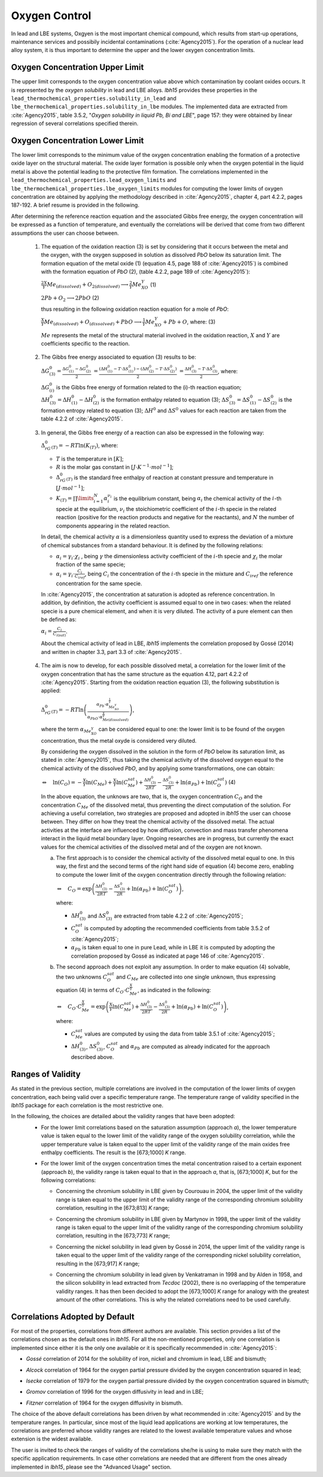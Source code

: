 ++++++++++++++
Oxygen Control
++++++++++++++

In lead and LBE systems, Oxgyen is the most important chemical compound, which results
from start-up operations, maintenance services and possibily incidental contaminations (:cite:`Agency2015`).
For the operation of a nuclear lead alloy system, it is thus important to
determine the upper and the lower oxygen concentration limits.

.. _ Oxygen concentration upper limit:

Oxygen Concentration Upper Limit
================================

The upper limit corresponds to the oxygen concentration value above which contamination by coolant oxides occurs.
It is represented by the *oxygen solubility* in lead and LBE alloys. *lbh15* provides
these properties in the ``lead_thermochemical_properties.solubility_in_lead``
and ``lbe_thermochemical_properties.solubility_in_lbe`` modules.
The implemented data are extracted from :cite:`Agency2015`, table 3.5.2,
"*Oxygen solubility in liquid Pb, Bi and LBE*", page 157: they were obtained by linear regression of
several correlations specified therein.

.. _ Oxygen concentration lower limit:

Oxygen Concentration Lower Limit
================================

The lower limit corresponds to the minimum value of the oxygen concentration enabling the formation of a protective oxide layer on the structural material.
The oxide layer formation is possible only when the oxygen potential in the liquid metal is above the
potential leading to the protective film formation. The correlations implemented in the
``lead_thermochemical_properties.lead_oxygen_limits`` and ``lbe_thermochemical_properties.lbe_oxygen_limits``
modules for computing the lower limits of oxygen concentration are obtained by applying the methodology
described in :cite:`Agency2015`, chapter 4, part 4.2.2, pages 187-192. A brief resume is provided in the following.

After determining the reference reaction equation and the associated Gibbs free energy, the oxygen
concentration will be expressed as a function of temperature, and eventually the correlations will
be derived that come from two different assumptions the user can choose between.

..

  1. The equation of the oxidation reaction (3) is set by considering that it occurs
     between the metal and the oxygen, with the oxygen supposed in solution as dissolved *PbO* below its saturation limit.
     The formation equation of the metal oxide (1) (equation 4.5, page 188 of :cite:`Agency2015`) is combined with the formation
     equation of *PbO* (2), (table 4.2.2, page 189 of :cite:`Agency2015`):

     :math:`\frac{2X}{Y}Me_{(dissolved)} + O_{2(dissolved)} \longrightarrow \frac{2}{Y}Me_XO_Y`    (1)

     :math:`2Pb + O_2 \longrightarrow 2PbO`    (2)

     thus resulting in the following oxidation reaction equation for a mole of *PbO*:

     :math:`\frac{X}{Y}Me_{(dissolved)} + O_{(dissolved)} + PbO \longrightarrow \frac{1}{Y}Me_XO_Y + Pb + O`, where:    (3)

     :math:`Me` represents the metal of the structural material involved in the oxidation reaction,
     :math:`X` and :math:`Y` are coefficients specific to the reaction.

..

  2. The Gibbs free energy associated to equation (3) results to be:

     :math:`\Delta G^0_{(3)} = \frac{\Delta G^0_{(1)}-\Delta G^0_{(2)}}{2}`
     :math:`= \frac{\left(\Delta H^0_{(1)}-T\cdot\Delta S^0_{(1)}\right)-\left(\Delta H^0_{(2)}-T\cdot\Delta S^0_{(2)}\right)}{2}`
     :math:`= \frac{\Delta H^0_{(3)}-T\cdot\Delta S^0_{(3)}}{2}`, where:

     :math:`\Delta G^0_{(i)}` is the Gibbs free energy of formation related to the (i)-th reaction equation;
     :math:`\Delta H^0_{(3)} = \Delta H^0_{(1)}-\Delta H^0_{(2)}` is the formation enthalpy related to equation (3);
     :math:`\Delta S^0_{(3)} =\Delta S^0_{(1)}-\Delta S^0_{(2)}` is the formation entropy related to equation (3);
     :math:`\Delta H^0` and :math:`\Delta S^0` values for each reaction are taken from the table 4.2.2 of :cite:`Agency2015`.

..

  3. In general, the Gibbs free energy of a reaction can also be expressed in the following way:

     :math:`\Delta_rG^0_{(T)} = -RT \ln{(K_{(T)})}`, where:

     - :math:`T` is the temperature in :math:`[K]`;

     - :math:`R` is the molar gas constant in :math:`[J\cdot K^{-1} \cdot mol^{-1}]`;

     - :math:`\Delta_rG^0_{(T)}` is the standard free enthalpy of reaction at constant pressure
       and temperature in :math:`[J\cdot mol^{-1}]`;

     - :math:`K_{(T)} = \prod\limits_{i=1}^{N} \alpha_i^{\nu_i}` is the equilibrium constant,
       being :math:`\alpha_i` the chemical activity of the :math:`i`-th specie at the equilibrium,
       :math:`\nu_i` the stoichiometric coefficient of the :math:`i`-th specie in the related reaction
       (positive for the reaction products and negative for the reactants), and :math:`N` the number of
       components appearing in the related reaction.

     In detail, the chemical activity :math:`\alpha` is a dimensionless quantity used to express the deviation
     of a mixture of chemical substances from a standard behaviour. It is defined by the following relations:

     - :math:`\alpha_i = \gamma_i\cdot\chi_i` , being :math:`\gamma` the dimensionless activity coefficient
       of the :math:`i`-th specie and :math:`\chi_i` the molar fraction of the same specie;

     - :math:`\alpha_i = \gamma_i\cdot\frac{C_i}{C_{iref}}`, being :math:`C_i` the concentration of the
       :math:`i`-th specie in the mixture and :math:`C_{iref}` the reference concentration for the same specie.

     In :cite:`Agency2015`, the concentration at saturation is adopted as reference concentration. In addition,
     by definition, the activity coefficient is assumed equal to one in two cases: when the related specie is a pure chemical
     element, and when it is very diluted. The activity of a pure element can then be defined as:
     
     :math:`\alpha_i=\frac{C_i}{C_{i(sat)}}`.

     About the chemical activity of lead in LBE, *lbh15* implements the correlation proposed by Gossé (2014)
     and written in chapter 3.3, part 3.3 of :cite:`Agency2015`.

..

  4. The aim is now to develop, for each possible dissolved metal, a correlation for the lower limit of the
     oxygen concentration that has the same structure as the equation 4.12, part 4.2.2 of :cite:`Agency2015`. Starting from the
     oxidation reaction equation (3), the following substitution is applied:

     :math:`\Delta_rG^0_{(T)}=-RT\ln{\left(\frac{\alpha_{Pb}\cdot\alpha_{Me_XO_Y}^{\frac{1}{Y}}}{\alpha_{PbO}\cdot\alpha_{Me{(dissolved)}}^{\frac{X}{Y}}}\right)}`,

     where the term :math:`\alpha_{Me_XO_Y}` can be considered equal to one: the lower limit is to be found of the oxygen
     concentration, thus the metal oxyde is considered very diluted.

     By considering the oxygen dissolved in the solution in the form of *PbO* below its saturation limit, as stated in :cite:`Agency2015`,
     thus taking the chemical activity of the dissolved oxygen equal to the chemical activity of the dissolved *PbO*, and by
     applying some transformations, one can obtain:

     :math:`\Leftrightarrow \quad \ln{\left( C_O \right)} = - \frac{X}{Y}\ln{\left(C_{Me}\right)} + \frac{X}{Y}\ln{\left(C_{Me}^{sat}\right)} + \frac{\Delta H^0_{(3)}}{2RT} - \frac{\Delta S^0_{(3)}}{2R} + \ln{\left(\alpha_{Pb}\right)} + \ln{\left(C_O^{sat}\right)}`  (4)

     In the above equation, the unknows are two, that is, the oxygen concentration :math:`C_O` and the concentration
     :math:`C_{Me}` of the dissolved metal, thus preventing the direct computation of the solution. For achieving
     a useful correlation, two strategies are proposed and adopted in *lbh15* the user can choose between. They differ
     on how they treat the chemical activity of the dissolved metal. The actual activities at the interface are
     influenced by how diffusion, convection and mass transfer phenomena interact in the liquid metal boundary layer.
     Ongoing researches are in progress, but currently the exact values for the chemical activities of the dissolved
     metal and of the oxygen are not known.

     a. The first approach is to consider the chemical activity of the dissolved metal equal to one.
        In this way, the first and the second terms of the right hand side of equation (4) become zero, enabling to
        compute the lower limit of the oxygen concentration directly through the following relation:

        :math:`\Leftrightarrow \quad C_O = \exp{\left(\frac{\Delta H^0_{(3)}}{2RT} - \frac{\Delta S^0_{(3)}}{2R} + \ln{\left(\alpha_{Pb}\right)} + \ln{\left(C_O^{sat}\right)}\right)}`,

        where:
  
        - :math:`\Delta H^0_{(3)}` and :math:`\Delta S^0_{(3)}` are extracted from table 4.2.2 of :cite:`Agency2015`;

        - :math:`C_O^{sat}` is computed by adopting the recommended coefficients from table 3.5.2 of :cite:`Agency2015`;

        - :math:`\alpha_{Pb}` is taken equal to one in pure Lead, while in LBE it is computed by adopting the
          correlation proposed by Gossé as indicated at page 146 of :cite:`Agency2015`.

     b. The second approach does not exploit any assumption. In order to make equation (4) solvable, the two unknowns
        :math:`C_O^{sat}` and :math:`C_{Me}` are collected into one single unknown, thus expressing equation (4) in terms
        of :math:`C_O  \cdot C_{Me}^{\frac{X}{Y}}`, as indicated in the following:

        :math:`\Leftrightarrow \quad C_O  \cdot C_{Me}^{\frac{X}{Y}} = \exp{\left(\frac{X}{Y}\ln{\left(C_{Me}^{sat}\right)} + \frac{\Delta H^0_{(3)}}{2RT} - \frac{\Delta S^0_{(3)}}{2R} + \ln{\left(\alpha_{Pb}\right)} + \ln{\left(C_O^{sat}\right)}\right)}`,

        where:

        - :math:`C_{Me}^{sat}` values are computed by using the data from table 3.5.1 of :cite:`Agency2015`;

        - :math:`\Delta H^0_{(3)}`, :math:`\Delta S^0_{(3)}`, :math:`C_O^{sat}` and :math:`\alpha_{Pb}` are computed as already
          indicated for the approach described above.

.. _ Ranges of validity:

Ranges of Validity
==================

As stated in the previous section, multiple correlations are involved in the computation of the lower limits of
oxygen concentration, each being valid over a specific temperature range. The temperature range of
validity specified in the *lbh15* package for each correlation is the most restrictive one.

In the following, the choices are detailed about the validity ranges that have been adopted:
  - For the lower limit correlations based on the saturation assumption (approach *a*), the lower temperature
    value is taken equal to the lower limit of the validity range of the oxygen solubility correlation,
    while the upper temperature value is taken equal to the upper limit of the validity range of the main
    oxides free enthalpy coefficients. The result is the [673;1000] *K* range.
  
  ..

  - For the lower limit of the oxygen concentration times the metal concentration raised to a certain exponent (approach *b*),
    the validity range is taken equal to that in the approach *a*, that is, [673;1000] *K*, but for the following correlations:

    - Concerning the chromium solubility in LBE given by Courouau in 2004, the upper limit of the validity range
      is taken equal to the upper limit of the validity range of the corresponding chromium solubility correlation, resulting in the [673;813] *K* range;

    ..

    - Concerning the chromium solubility in LBE given by Martynov in 1998, the upper limit of the validity range
      is taken equal to the upper limit of the validity range of the corresponding chromium solubility correlation, resulting in the [673;773] *K* range;

    ..

    - Concerning the nickel solubility in lead given by Gossé in 2014, the upper limit of the validity range
      is taken equal to the upper limit of the validity range of the corresponding nickel solubility correlation, resulting in the [673;917] *K* range;

    ..
    
    - Concerning the chromium solubility in lead given by Venkatraman in 1998 and by Alden in 1958, and the silicon solubility
      in lead extracted from *Tecdoc* (2002), there is no overlapping of the temperature validity ranges. It has then been decided
      to adopt the [673;1000] *K* range for analogy with the greatest amount of the other correlations. This is why the related
      correlations need to be used carefully.

.. _ Correlations adopted by default:

Correlations Adopted by Default
===============================

For most of the properties, correlations from different authors are available. This section provides a list of the
correlations chosen as the default ones in *lbh15*. For all the non-mentioned properties, only one correlation is
implemented since either it is the only one available or it is specifically recommended in :cite:`Agency2015`:

- *Gossé* correlation of 2014 for the solubility of iron, nickel and chromium in lead, LBE and bismuth;

..

- *Alcock* correlation of 1964 for the oxygen partial pressure divided by the oxygen concentration squared in lead;

..

- *Isecke* correlation of 1979 for the oxygen partial pressure divided by the oxygen concentration squared in bismuth;

..

- *Gromov* correlation of 1996 for the oxygen diffusivity in lead and in LBE;

..

- *Fitzner* correlation of 1964 for the oxygen diffusivity in bismuth.

..

The choice of the above default correlations has been driven by what recommended in :cite:`Agency2015` and by the temperature ranges.
In particular, since most of the liquid lead applications are working at low temperatures, the correlations are preferred whose validity ranges
are related to the lowest available temperature values and whose extension is the widest available.

The user is invited to check the ranges of validity of the correlations she/he is using to make sure they match with the specific
application requirements. In case other correlations are needed that are different from the ones already implemented in *lbh15*, please see
the "Advanced Usage" section.

.. YET TO CHECK
.. +++++++++
   Tutorials
   +++++++++
   
   This section contains an example of the application of the complete package.
   We chose to performed this tutorial considering a liquid lead system, in a cylindrical iron thank.
   
   This tutorial is aimed to compute:
     - the temperature variation over time
   
     - the level of the liquid metal over temperature
   
     - the oxygen concentration limits over temperature
   
     - the mean limit oxygen concentration over temperature
   
   
   The user can define:
     - the mass of the system
   
     - the initial temperature
   
     - the simulation duration
   
     - the power variation
   
     - the starting and ending time of this varition
   
     - the radius of the tank
   
   
   - The first step is to import all the modules needed and to set the constants:
   
     .. code-block:: python
   
       """Tutorial using thermophysical and thermochemical
       correlations of the lbh15 python package"""
       import numpy as np
       import matplotlib.pyplot as plt
       from lbh15 import Lead
   
   
       if __name__ == "__main__":
   
           # Setting of the constants
           T_0 = 683  # [K]
           SIMULATION_TIME = 100  # [s]
           STEP_SIZE = 0.1  # [s]
           MASS = 100  # [kg]
           #  Power variation
           NET_POWER = 43000  # [W]
           VARIATION_START = 20  # [s]
           VARIATION_END = 70  # [s]
           RADIUS = 1  # [m]
   
   - We then have to create all the arrays that will contain the values we are interested in:
   
     .. code-block:: python
   
       # Creation of the arrays
       # Array containing the time values
       time = np.arange(0, SIMULATION_TIME, STEP_SIZE)
       # Array containing the heat variation values
       heat_variation = np.zeros(len(time)-1)
       # Array containing the temperature values
       temperature = np.zeros_like(time)
       # Array containing the lower oxygen concentration values
       lower_oxygen_concentration = np.zeros_like(time)
       # Array containing the upper oxygen concentration values
       upper_oxygen_concentration = np.zeros_like(time)
       # Array containing the level of the liquid metal in the tank
       level = np.zeros_like(time)
   
   - Before starting the loop which wil computes our results, we have to initialize the temperature
     and the power variation, such that at each time step of the total variation time,
     the power will have the same variation value. 
   
     .. code-block:: python
   
           # Filling of the heat variation array,
           # computed according to the power variation
           VAR_START_IDX = int(VARIATION_START/STEP_SIZE)
           VAR_END_IDX = int(VARIATION_END/STEP_SIZE)
           heat_variation[VAR_START_IDX:VAR_END_IDX] = (
               NET_POWER * STEP_SIZE)
   
           # Initialization
           temperature[0] = T_0
           system = Lead(T=T_0)
           h_0 = system.h
           upper_oxygen_concentration[0] = system.o_sol
           lower_oxygen_concentration[0] = system.lim_fe_sat
           volume = MASS / system.rho
           level[0] = volume / (np.pi * (RADIUS**2))
   
           # Looping
           for i in range(1, len(time)):
               # Solving heat balance
               h_i = np.sum(heat_variation[0:i])/MASS + h_0
               # Creation of an object at a T temperature deduced from the h value
               system = Lead(h=h_i)
               temperature[i] = system.T
               # Updating the lower oxygen concentration
               lower_oxygen_concentration[i] = system.lim_fe_sat
               # Updating the upper oxygen concentration
               upper_oxygen_concentration[i] = system.o_sol
               # Updating the volume of the system
               volume = MASS / system.rho
               # Updating the level of the liquid metal
               level[i] = volume / (np.pi * (RADIUS**2))
   
   - Finally, we have to plot the graphs we are interested in. Here an example of what can be obtained:
    
   .. figure:: figures/tutorials.png
      :width: 700
   
   .. note:: This example can be used with Bismuth or LBE and considering an other metal than iron for the thank.
